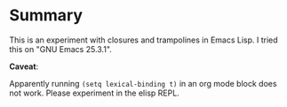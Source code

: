 * Summary
:PROPERTIES:
:CREATED:  [2017-11-02 Thu 23:21]
:END:

This is an experiment with closures and trampolines in Emacs Lisp.
I tried this on "GNU Emacs 25.3.1". 

*Caveat*:

Apparently running =(setq lexical-binding t)= in an org mode block
does not work. Please experiment in the elisp REPL.


